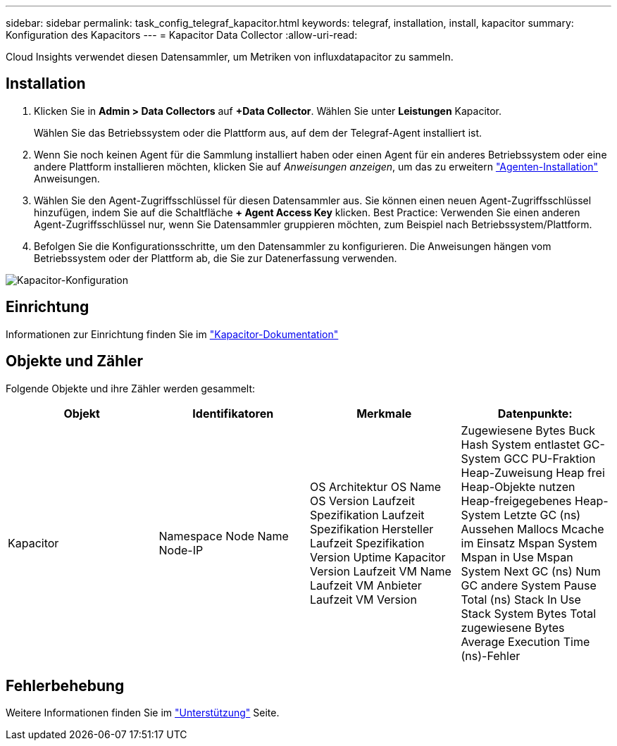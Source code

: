 ---
sidebar: sidebar 
permalink: task_config_telegraf_kapacitor.html 
keywords: telegraf, installation, install, kapacitor 
summary: Konfiguration des Kapacitors 
---
= Kapacitor Data Collector
:allow-uri-read: 


[role="lead"]
Cloud Insights verwendet diesen Datensammler, um Metriken von influxdatapacitor zu sammeln.



== Installation

. Klicken Sie in *Admin > Data Collectors* auf *+Data Collector*. Wählen Sie unter *Leistungen* Kapacitor.
+
Wählen Sie das Betriebssystem oder die Plattform aus, auf dem der Telegraf-Agent installiert ist.

. Wenn Sie noch keinen Agent für die Sammlung installiert haben oder einen Agent für ein anderes Betriebssystem oder eine andere Plattform installieren möchten, klicken Sie auf _Anweisungen anzeigen_, um das zu erweitern link:task_config_telegraf_agent.html["Agenten-Installation"] Anweisungen.
. Wählen Sie den Agent-Zugriffsschlüssel für diesen Datensammler aus. Sie können einen neuen Agent-Zugriffsschlüssel hinzufügen, indem Sie auf die Schaltfläche *+ Agent Access Key* klicken. Best Practice: Verwenden Sie einen anderen Agent-Zugriffsschlüssel nur, wenn Sie Datensammler gruppieren möchten, zum Beispiel nach Betriebssystem/Plattform.
. Befolgen Sie die Konfigurationsschritte, um den Datensammler zu konfigurieren. Die Anweisungen hängen vom Betriebssystem oder der Plattform ab, die Sie zur Datenerfassung verwenden.


image:KapacitorDCConfigWindows.png["Kapacitor-Konfiguration"]



== Einrichtung

Informationen zur Einrichtung finden Sie im https://docs.influxdata.com/kapacitor/v1.5/["Kapacitor-Dokumentation"]



== Objekte und Zähler

Folgende Objekte und ihre Zähler werden gesammelt:

[cols="<.<,<.<,<.<,<.<"]
|===
| Objekt | Identifikatoren | Merkmale | Datenpunkte: 


| Kapacitor | Namespace Node Name Node-IP | OS Architektur OS Name OS Version Laufzeit Spezifikation Laufzeit Spezifikation Hersteller Laufzeit Spezifikation Version Uptime Kapacitor Version Laufzeit VM Name Laufzeit VM Anbieter Laufzeit VM Version | Zugewiesene Bytes Buck Hash System entlastet GC-System GCC PU-Fraktion Heap-Zuweisung Heap frei Heap-Objekte nutzen Heap-freigegebenes Heap-System Letzte GC (ns) Aussehen Mallocs Mcache im Einsatz Mspan System Mspan in Use Mspan System Next GC (ns) Num GC andere System Pause Total (ns) Stack In Use Stack System Bytes Total zugewiesene Bytes Average Execution Time (ns)-Fehler 
|===


== Fehlerbehebung

Weitere Informationen finden Sie im link:concept_requesting_support.html["Unterstützung"] Seite.
